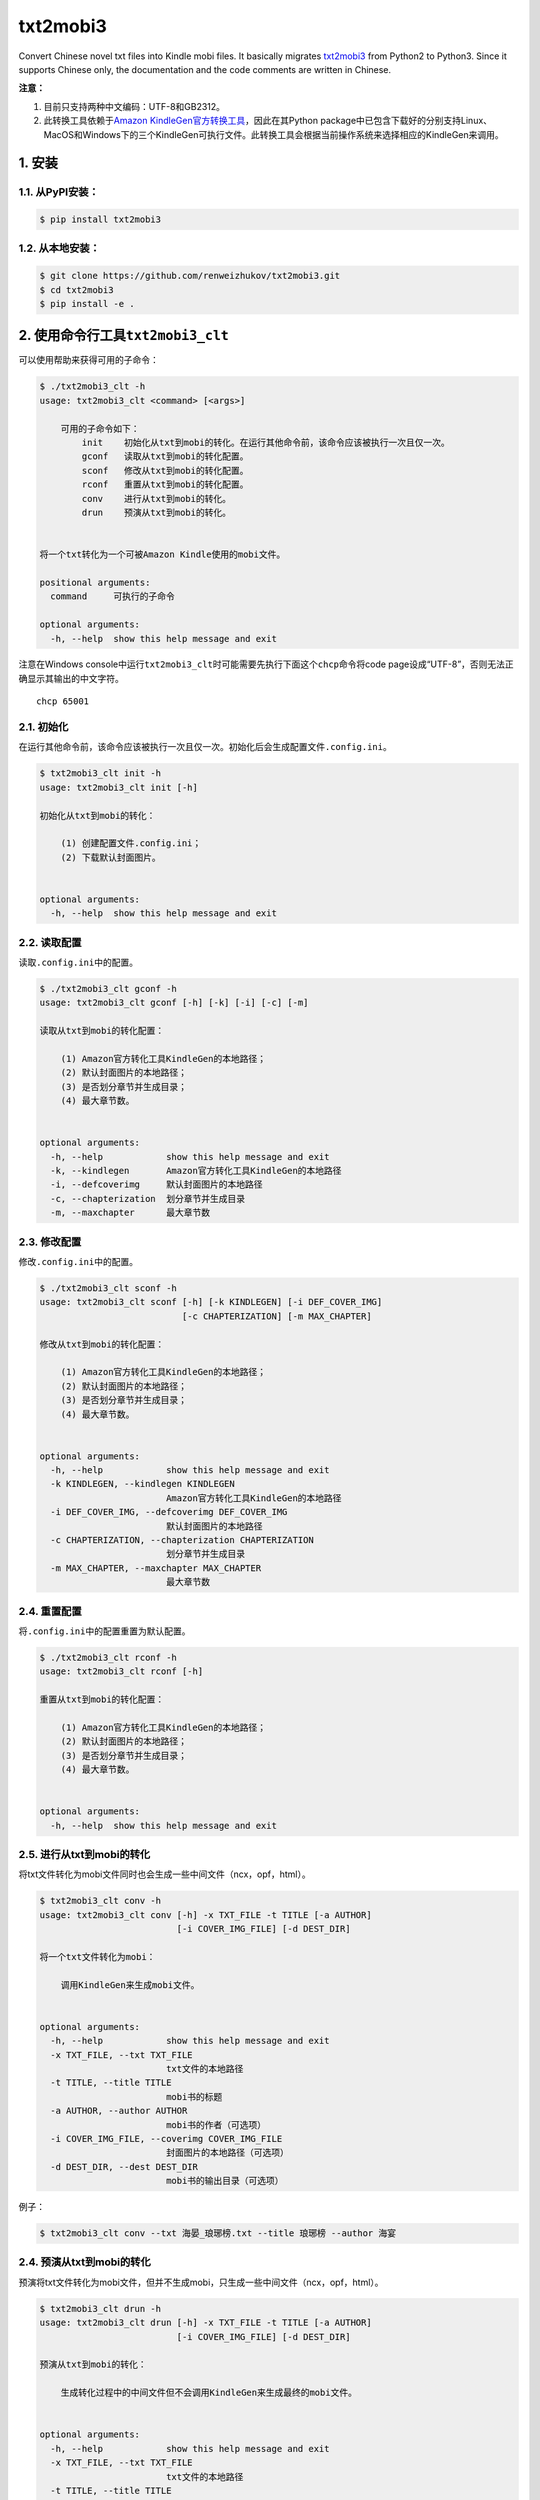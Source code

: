 txt2mobi3
=========

Convert Chinese novel txt files into Kindle mobi files. It basically
migrates `txt2mobi3 <https://github.com/ipconfiger/txt2mobi>`__ from
Python2 to Python3. Since it supports Chinese only, the documentation
and the code comments are written in Chinese.

**注意：**

(1) 目前只支持两种中文编码：UTF-8和GB2312。

(2) 此转换工具依赖于\ `Amazon
    KindleGen官方转换工具 <https://www.amazon.com/gp/feature.html?ie=UTF8&docId=1000765211>`__\ ，因此在其Python
    package中已包含下载好的分别支持Linux、MacOS和Windows下的三个KindleGen可执行文件。此转换工具会根据当前操作系统来选择相应的KindleGen来调用。

1. 安装
-------

1.1. 从PyPI安装：
~~~~~~~~~~~~~~~~~

.. code:: bash

    $ pip install txt2mobi3

1.2. 从本地安装：
~~~~~~~~~~~~~~~~~

.. code:: bash

    $ git clone https://github.com/renweizhukov/txt2mobi3.git
    $ cd txt2mobi3
    $ pip install -e .

2. 使用命令行工具\ ``txt2mobi3_clt``
------------------------------------

可以使用帮助来获得可用的子命令：

.. code:: bash

    $ ./txt2mobi3_clt -h
    usage: txt2mobi3_clt <command> [<args>]
                    
        可用的子命令如下：
            init    初始化从txt到mobi的转化。在运行其他命令前，该命令应该被执行一次且仅一次。
            gconf   读取从txt到mobi的转化配置。
            sconf   修改从txt到mobi的转化配置。
            rconf   重置从txt到mobi的转化配置。
            conv    进行从txt到mobi的转化。
            drun    预演从txt到mobi的转化。
                    

    将一个txt转化为一个可被Amazon Kindle使用的mobi文件。

    positional arguments:
      command     可执行的子命令

    optional arguments:
      -h, --help  show this help message and exit

注意在Windows
console中运行\ ``txt2mobi3_clt``\ 时可能需要先执行下面这个\ ``chcp``\ 命令将code
page设成“UTF-8”，否则无法正确显示其输出的中文字符。

::

    chcp 65001

2.1. 初始化
~~~~~~~~~~~

在运行其他命令前，该命令应该被执行一次且仅一次。初始化后会生成配置文件\ ``.config.ini``\ 。

.. code:: bash

    $ txt2mobi3_clt init -h
    usage: txt2mobi3_clt init [-h]

    初始化从txt到mobi的转化：
                
        (1) 创建配置文件.config.ini；
        (2) 下载默认封面图片。
                

    optional arguments:
      -h, --help  show this help message and exit

2.2. 读取配置
~~~~~~~~~~~~~

读取\ ``.config.ini``\ 中的配置。

.. code:: bash

    $ ./txt2mobi3_clt gconf -h
    usage: txt2mobi3_clt gconf [-h] [-k] [-i] [-c] [-m]

    读取从txt到mobi的转化配置：

        (1) Amazon官方转化工具KindleGen的本地路径；
        (2) 默认封面图片的本地路径；
        (3) 是否划分章节并生成目录；
        (4) 最大章节数。
                

    optional arguments:
      -h, --help            show this help message and exit
      -k, --kindlegen       Amazon官方转化工具KindleGen的本地路径
      -i, --defcoverimg     默认封面图片的本地路径
      -c, --chapterization  划分章节并生成目录
      -m, --maxchapter      最大章节数

2.3. 修改配置
~~~~~~~~~~~~~

修改\ ``.config.ini``\ 中的配置。

.. code:: bash

    $ ./txt2mobi3_clt sconf -h
    usage: txt2mobi3_clt sconf [-h] [-k KINDLEGEN] [-i DEF_COVER_IMG]
                               [-c CHAPTERIZATION] [-m MAX_CHAPTER]

    修改从txt到mobi的转化配置：

        (1) Amazon官方转化工具KindleGen的本地路径；
        (2) 默认封面图片的本地路径；
        (3) 是否划分章节并生成目录；
        (4) 最大章节数。
                

    optional arguments:
      -h, --help            show this help message and exit
      -k KINDLEGEN, --kindlegen KINDLEGEN
                            Amazon官方转化工具KindleGen的本地路径
      -i DEF_COVER_IMG, --defcoverimg DEF_COVER_IMG
                            默认封面图片的本地路径
      -c CHAPTERIZATION, --chapterization CHAPTERIZATION
                            划分章节并生成目录
      -m MAX_CHAPTER, --maxchapter MAX_CHAPTER
                            最大章节数

2.4. 重置配置
~~~~~~~~~~~~~

将\ ``.config.ini``\ 中的配置重置为默认配置。

.. code:: bash

    $ ./txt2mobi3_clt rconf -h
    usage: txt2mobi3_clt rconf [-h]

    重置从txt到mobi的转化配置：

        (1) Amazon官方转化工具KindleGen的本地路径；
        (2) 默认封面图片的本地路径；
        (3) 是否划分章节并生成目录；
        (4) 最大章节数。
                

    optional arguments:
      -h, --help  show this help message and exit

2.5. 进行从txt到mobi的转化
~~~~~~~~~~~~~~~~~~~~~~~~~~

将txt文件转化为mobi文件同时也会生成一些中间文件（ncx，opf，html）。

.. code:: bash

    $ txt2mobi3_clt conv -h
    usage: txt2mobi3_clt conv [-h] -x TXT_FILE -t TITLE [-a AUTHOR]
                              [-i COVER_IMG_FILE] [-d DEST_DIR]

    将一个txt文件转化为mobi：
                
        调用KindleGen来生成mobi文件。
                

    optional arguments:
      -h, --help            show this help message and exit
      -x TXT_FILE, --txt TXT_FILE
                            txt文件的本地路径
      -t TITLE, --title TITLE
                            mobi书的标题
      -a AUTHOR, --author AUTHOR
                            mobi书的作者（可选项）
      -i COVER_IMG_FILE, --coverimg COVER_IMG_FILE
                            封面图片的本地路径（可选项）
      -d DEST_DIR, --dest DEST_DIR
                            mobi书的输出目录（可选项）

例子：

.. code:: bash

    $ txt2mobi3_clt conv --txt 海晏_琅琊榜.txt --title 琅琊榜 --author 海宴

2.4. 预演从txt到mobi的转化
~~~~~~~~~~~~~~~~~~~~~~~~~~

预演将txt文件转化为mobi文件，但并不生成mobi，只生成一些中间文件（ncx，opf，html）。

.. code:: bash

    $ txt2mobi3_clt drun -h
    usage: txt2mobi3_clt drun [-h] -x TXT_FILE -t TITLE [-a AUTHOR]
                              [-i COVER_IMG_FILE] [-d DEST_DIR]

    预演从txt到mobi的转化：
        
        生成转化过程中的中间文件但不会调用KindleGen来生成最终的mobi文件。
                

    optional arguments:
      -h, --help            show this help message and exit
      -x TXT_FILE, --txt TXT_FILE
                            txt文件的本地路径
      -t TITLE, --title TITLE
                            mobi书的标题
      -a AUTHOR, --author AUTHOR
                            mobi书的作者（可选项）
      -i COVER_IMG_FILE, --coverimg COVER_IMG_FILE
                            封面图片的本地路径（可选项）
      -d DEST_DIR, --dest DEST_DIR
                            mobi书的输出目录（可选项）

例子：

.. code:: bash

    $ txt2mobi3_clt drun --txt 海晏_琅琊榜.txt --title 琅琊榜 --author 海宴

3. 关于Python3中的Unicode
-------------------------

Python3与Python2处理Unicode的方式有很大不同，具体可参考：

https://nedbatchelder.com/text/unipain.html

4. README.rst
-------------

README.rst is generated from README.md via ``pandoc``.

.. code:: bash

    $ pandoc --from=markdown --to=rst --output=README.rst README.md
